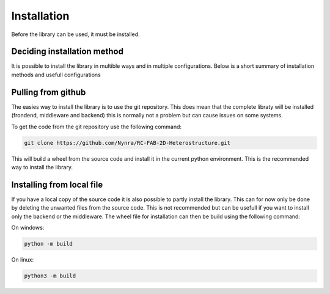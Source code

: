 .. _installation:

Installation
============

Before the library can be used, it must be installed.

Deciding installation method
----------------------------

It is possible to install the library in multible ways and in multiple
configurations. Below is a short summary of installation methods and
usefull configurations

Pulling from github
-------------------

The easies way to install the library is to use the git repository. This does
mean that the complete libraty will be installed (frondend, middleware and backend)
this is normally not a problem but can cause issues on some systems.

To get the code from the git repository use the following command:

.. code-block:: bash

    git clone https://github.com/Nynra/RC-FAB-2D-Heterostructure.git


This will build a wheel from the source code and install it in the current
python environment. This is the recommended way to install the library.

Installing from local file
--------------------------

If you have a local copy of the source code it is also possible to partly install
the library. This can for now only be done by deleting the unwanted files from the
source code. This is not recommended but can be usefull if you want to install
only the backend or the middleware. The wheel file for installation can then be build 
using the following command:

On windows:

.. code-block:: bash

    python -m build


On linux:

.. code-block:: bash

    python3 -m build
